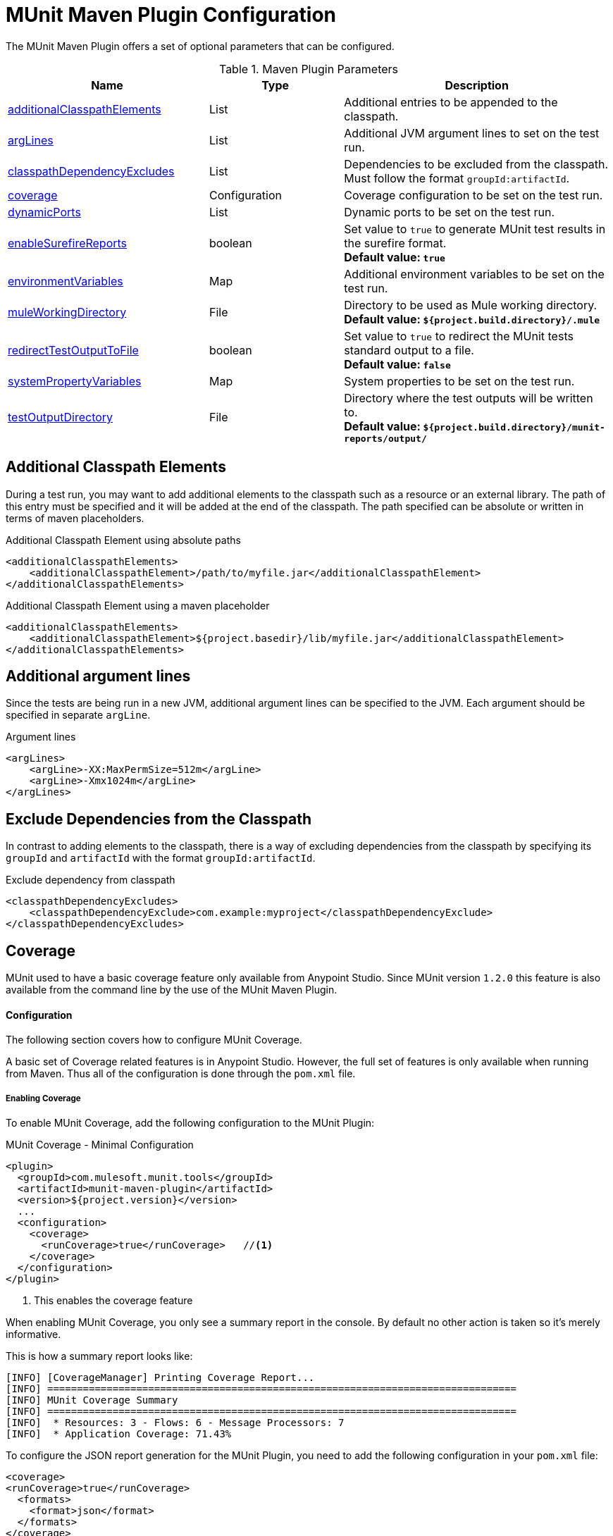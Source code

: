 = MUnit Maven Plugin Configuration

The MUnit Maven Plugin offers a set of optional parameters that can be configured.

.Maven Plugin Parameters
[%header,cols="3,^2,4"]
|===
|Name    |Type | Description
|<<Additional Classpath Elements,additionalClasspathElements>>       |List  |Additional entries to be appended to the classpath.
|<<Additional argument lines,argLines>>       |List  |Additional JVM argument lines to set on the test run.
|<<Exclude Dependencies from the Classpath,classpathDependencyExcludes>>       |List  |Dependencies to be excluded from the classpath. Must follow the format `groupId:artifactId`.
|<<Coverage,coverage>>     | Configuration | Coverage configuration to be set on the test run.
|<<Dynamic Ports,dynamicPorts>>       |List  |Dynamic ports to be set on the test run.
|<<Enable surefire reports,enableSurefireReports>>       |boolean  |Set value to `true` to generate MUnit test results in the surefire format. +
*Default value: `true`*
|<<Environment Variables,environmentVariables>>       |Map  |Additional environment variables to be set on the test run.
|<<Mule Working Directory,muleWorkingDirectory >>     |File  |Directory to be used as Mule working directory. +
*Default value: `${project.build.directory}/.mule`*
|<<Redirect Test Output to File,redirectTestOutputToFile>>      |boolean  |Set value to `true` to redirect the MUnit tests standard output to a file. +
*Default value: `false`*
|<<System Properties Variables,systemPropertyVariables>>       |Map  |System properties to be set on the test run.
|<<Test Output Directory,testOutputDirectory>>       |File  |Directory where the test outputs will be written to. +
*Default value: `${project.build.directory}/munit-reports/output/`*
|===

== Additional Classpath Elements

During a test run, you may want to add additional elements to the classpath such
as a resource or an external library. The path of this entry must be specified and
it will be added at the end of the classpath. The path specified can be absolute
or written in terms of maven placeholders.

[source, xml]
.Additional Classpath Element using absolute paths
----
<additionalClasspathElements>
    <additionalClasspathElement>/path/to/myfile.jar</additionalClasspathElement>
</additionalClasspathElements>
----

[source, xml]
.Additional Classpath Element using a maven placeholder
----
<additionalClasspathElements>
    <additionalClasspathElement>${project.basedir}/lib/myfile.jar</additionalClasspathElement>
</additionalClasspathElements>
----

== Additional argument lines

Since the tests are being run in a new JVM, additional argument lines can be specified
to the JVM. Each argument should be specified in separate `argLine`.

[source, xml]
.Argument lines
----
<argLines>
    <argLine>-XX:MaxPermSize=512m</argLine>
    <argLine>-Xmx1024m</argLine>
</argLines>
----

== Exclude Dependencies from the Classpath

In contrast to adding elements to the classpath, there is a way of excluding dependencies from
the classpath by specifying its `groupId` and `artifactId` with the format `groupId:artifactId`.

[source, xml]
.Exclude dependency from classpath
----
<classpathDependencyExcludes>
    <classpathDependencyExclude>com.example:myproject</classpathDependencyExclude>
</classpathDependencyExcludes>
----

== Coverage

MUnit used to have a basic coverage feature only available from Anypoint Studio.
Since MUnit version `1.2.0` this feature is also available from the command line by the use of the MUnit Maven Plugin.

==== Configuration

The following section covers how to configure MUnit Coverage.

A basic set of Coverage related features is in Anypoint Studio. However, the full set of features is only
available when running from Maven. Thus all of the configuration is done through the `pom.xml` file.

===== Enabling Coverage

To enable MUnit Coverage, add the following configuration to the MUnit Plugin:

[source,xml,linenums]
.MUnit Coverage - Minimal Configuration
----
<plugin>
  <groupId>com.mulesoft.munit.tools</groupId>
  <artifactId>munit-maven-plugin</artifactId>
  <version>${project.version}</version>
  ...
  <configuration>
    <coverage>
      <runCoverage>true</runCoverage>   //<1>
    </coverage>
  </configuration>
</plugin>
----
<1> This enables the coverage feature

When enabling MUnit Coverage, you only see a summary report in the console.
By default no other action is taken so it's merely informative.

This is how a summary report looks like:

[source,console,linenums]
----
[INFO] [CoverageManager] Printing Coverage Report...
[INFO] ===============================================================================
[INFO] MUnit Coverage Summary
[INFO] ===============================================================================
[INFO]  * Resources: 3 - Flows: 6 - Message Processors: 7
[INFO]  * Application Coverage: 71.43%
----


To configure the JSON report generation for the MUnit Plugin, you need to add the following configuration in your `pom.xml` file:

[source, xml]
----
<coverage>
<runCoverage>true</runCoverage>
  <formats>
    <format>json</format>
  </formats>
</coverage>
----

===== Failing Build

One of the features of MUnit Coverage is to fail the build if a certain coverage level is not reached.

To make the build fail, add the following lines to the configuration:

[source,xml,linenums]
.MUnit Coverage - Fail Build
----
<coverage>
  <runCoverage>true</runCoverage>
  <failBuild>true</failBuild>       //<1>
</coverage>
----
<1> Enable *Fail Build Feature*

Now, the next logical step is to define the coverage levels.

MUnit Coverage handles three different levels:

* Application
* Resource
* Flow

Here is how to define the required coverage level:

[source,xml,linenums]
.MUnit Coverage - Require Coverage
----
<coverage>
  <runCoverage>true</runCoverage>
  <failBuild>true</failBuild>

  <requiredApplicationCoverage>20</requiredApplicationCoverage>
  <requiredResourceCoverage>10</requiredResourceCoverage>
  <requiredFlowCoverage>5</requiredFlowCoverage>
</coverage>
----

TIP: Each value represents a percentage.

If you define coverage levels, but set the property `failBuild` to *false*, and if the levels are not reached, a warning displays in the MUnit Coverage summary.

Something like this:

[source,console,linenums]
----
INFO] [CoverageManager] Printing Coverage Report...
[INFO] ===============================================================================
[INFO] MUnit Coverage Summary
[INFO] ===============================================================================
[INFO]  * Resources: 3 - Flows: 6 - Message Processors: 7
[INFO]  * Application Coverage: 71.43%
[INFO]
[WARNING] ----------------------------- WARNING --------------------------------------
[WARNING]  * Application coverage is below defined limit. Required: 100.0% - Current: 71.43%  //<1>
----
<1> Warning detailing which coverage level wasn't meet

TIP: If no level is defined, -1 is assumed, which indicates that the build won't fail due to lack of coverage.

===== Ignoring Flows

Another feature we provide is the ability to ignore a flow. This means that a flow doesn't count as coverage data, doesn't affect the overall number of message processors, and doesn't cause a build to fail if the flow is not tested or if the flow doesn't reach coverage metrics.

To ignore a flow, add the following lines to the configuration:

[source,xml,linenums]
.MUnit Coverage - Ignoring Flows
----
<coverage>
  <ignoreFlows>
	  <ignoreFlow>the-name-of-your-flow</ignoreFlow>       //<1>
  </ignoreFlows>
</coverage>
----
<1> The name of the flow you want to ignore.

This is a list, so you can ignore as many flows as you need.

===== Reports

As we've shown before by default, MUnit Coverage shows summary report in the console. But that's not the only option.
MUnit Coverage currently offers two types of reports:

* Console
* HTML
* JSON

The *Console* report, is printed in the console. It works with the summary report and
shows details of each resource, flow, sub-flow, and batch, and its coverage level.

The *HTML* report shows the same information, which you can view in any web browser.
To access the *HTML* report, browse your application folder structure:

* `${application.path}/target/munit-reports/coverage`

Locate the file *summary.html*, which is the starting point of the report and lets you navigate through all the data.

The *JSON* report shows the same information as the _HTML_ report, in a JSON format. +
To access the JSON report file, browse your application folder structure:

----
${application.path}/target/munit-reports/coverage-json/report.json
----

To enable the reports, add the following configuration:

[source,console,linenums]
.MUnit Coverage - Report Configuration
----
<coverage>
  <runCoverage>true</runCoverage>

  <formats>
    <format>console</format>  //<1>
    <format>html</format>     //<2>
    <format>json</format>     //<3>
  </formats>
</coverage>
----
<1> Console report
<2> HTML report
<3> JSON report

TIP: You can have none, one, or all the report types added to your configuration.

== Dynamic Ports

When testing a Mule application in a continuous integration (CI) environment, the following scenario is not uncommon:

`Your application tries to open a specific port. The port is already in use. The application fails with a port binding exception.`

This is bound to happen and the easy solution to this problem is to have your application use a free port.
The MUnit Maven Plugin comes with a built in feature to do just that.

`MUnit Dynamic Ports` instructs the MUnit Maven Plugin to look for unbound ports and reserve them before running the tests over the Mule application. Each port selected is placed in a system property under the name indicated in the configuration.
Afterwards the port number can be acquired by the application by the use of placeholders.

TIP: The Ports to be selected by the plugin are taken from the following range: `[40000,50000)`

NOTE: Dynamic Ports feature is only available as part of the MUnit Maven Plugin, thus you can not expect this feature to work when running tests from inside Anypoint Studio.

=== Enabling Dynamic Ports

In order to enable the feature, you need to add the following code to the `configuration` section of the MUnit Maven Plugin:

[source, xml, linenums]
.Dynamic Ports Configuration
----
<dynamicPorts>
  <dynamicPort>a.dynamic.port</dynamicPort>
</dynamicPorts>
----

If you have the `${http.port}` placeholder in your application, the configuration looks something like:

[source, xml, linenums]
.Example
----
<dynamicPorts>
  <dynamicPort>http.port</dynamicPort>
</dynamicPorts>
----

==== Preparing Your Application

The part of the application trying to make use of a port must be parametrized by use of a placeholder.
For instance, you may want to have your Mule application listening for HTTP traffic. In order to do that you should provide the following configuration:

[source, xml, linenums]
.HTTP Simple Application
----
<http:listener-config name="HTTP_Listener_Configuration" host="0.0.0.0" port="8081"/>
<flow name="httpFlow">
    <http:listener config-ref="HTTP_Listener_Configuration" path="/"/>
</flow>
----

Now this application always listens in port `8081`. To make it dynamic, change it to:

[source, xml, linenums]
.HTTP Simple Application with dynamic port
----
<http:listener-config name="HTTP_Listener_Configuration" host="0.0.0.0" port="${http.port}"/> //<1>
<flow name="httpFlow">
    <http:listener config-ref="HTTP_Listener_Configuration" path="/" />
</flow>
----
<1> Notice the placeholder `${http.port}`.

With the application coded in this way, and the configuration of Dynamic Ports in place your application starts each run listening on a different port.

== Enable surefire reports

MUnit has Surefire support built in. No additional configuration is needed for this,
but it can be disabled.

[source, xml]
.Disabling surefire reports
----
<enableSurefireReports>false</enableSurefireReports>
----

The reports can be found under `${project.build.directory}/surefire-reports`.

By default it is set to `true`.

== Environment Variables

In order to set additional environment variables during the test run, you can specify
them with the respective key and value.

[source, xml]
.Additional Environment Variables
----
<environmentVariables>
  <MY_ENV>exampleValue</MY_ENV>
</environmentVariables>
----

Environment variables can be used to replace placeholders such as `${MY_ENV}`
(using the example above).

== Mule Working Directory

Changing the mule working directory can be useful if there is a need to specify
a different directory that won´t be override by another run. The path specified can be absolute
or written in terms of maven placeholders.

[source, xml]
.Mule Working Directory using an absolute path
----
<muleWorkingDirectory>/My/Absolute/Path</muleWorkingDirectory>
----

[source, xml]
.Mule Working Directory using maven placeholder
----
<muleWorkingDirectory>${project.build.directory}/mymulefolder</muleWorkingDirectory>
----

By default, the mule working directory is `${project.build.directory}/.mule`.

== Redirect Test Output to File

When running several tests, the build output can get very complex to read. You may want
to redirect the output of each Test suite to a file. This way what remains in the build
output will be the test results and to check the standard output of each test suite you can find it
in its respective file.

These files will be located in the `testOutputDirectory` folder following this naming convention:
`munit.${suiteName}-output.txt`. Where the `suiteName` represents the name of the xml file relative to the
MUnit test folder.

The test run output that doesn't belong to a particular suite, won't be printed either in order to keep
the build output cleaner but can be enabled by running maven in _debug_ mode.

[source, xml]
.Redirect test output to file
----
<redirectTestOutputToFile>true</redirectTestOutputToFile>
----

By default, it is set to `false`

== System Properties Variables

You may wish to define specific system variables needed for your MUnit test to run successfully. The example below shows how you can send them.

[source, xml, linenums]
.Setting system property variables
----
    <systemPropertyVariables>
      <my.property.key>my.property.value</my.property.key>
    </systemPropertyVariables>
----
System Property variables override any property set in the `mule-
app.properties` file or with a property placeholder.

[TIP]
====
You can override these variables using the ­`-D` argument when running MUnit with Maven. This takes full priority over any other property.

For example:

`-Dmy.property.key=my.property.another.value`
====

== Test Output Directory

You may want to choose the location where the test output files will be created.
The path specified can be absolute or written in terms of maven placeholders.

[source, xml]
.Test output directory with absolute path
----
<testOutputDirectory>/my/absolute/path</testOutputDirectory>
----

[source, xml]
.Test output directory using maven placeholders
----
<testOutputDirectory>${project.build.directory}/my/output/folder</testOutputDirectory>
----

By default, the files will be created in `${project.build.directory}/munit-reports/output/`.
